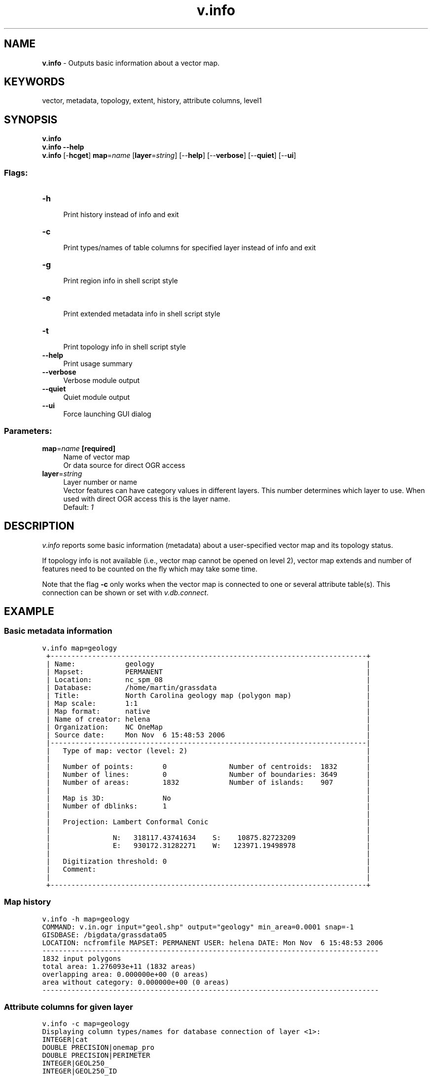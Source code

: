 .TH v.info 1 "" "GRASS 7.8.5" "GRASS GIS User's Manual"
.SH NAME
\fI\fBv.info\fR\fR  \- Outputs basic information about a vector map.
.SH KEYWORDS
vector, metadata, topology, extent, history, attribute columns, level1
.SH SYNOPSIS
\fBv.info\fR
.br
\fBv.info \-\-help\fR
.br
\fBv.info\fR [\-\fBhcget\fR] \fBmap\fR=\fIname\fR  [\fBlayer\fR=\fIstring\fR]   [\-\-\fBhelp\fR]  [\-\-\fBverbose\fR]  [\-\-\fBquiet\fR]  [\-\-\fBui\fR]
.SS Flags:
.IP "\fB\-h\fR" 4m
.br
Print history instead of info and exit
.IP "\fB\-c\fR" 4m
.br
Print types/names of table columns for specified layer instead of info and exit
.IP "\fB\-g\fR" 4m
.br
Print region info in shell script style
.IP "\fB\-e\fR" 4m
.br
Print extended metadata info in shell script style
.IP "\fB\-t\fR" 4m
.br
Print topology info in shell script style
.IP "\fB\-\-help\fR" 4m
.br
Print usage summary
.IP "\fB\-\-verbose\fR" 4m
.br
Verbose module output
.IP "\fB\-\-quiet\fR" 4m
.br
Quiet module output
.IP "\fB\-\-ui\fR" 4m
.br
Force launching GUI dialog
.SS Parameters:
.IP "\fBmap\fR=\fIname\fR \fB[required]\fR" 4m
.br
Name of vector map
.br
Or data source for direct OGR access
.IP "\fBlayer\fR=\fIstring\fR" 4m
.br
Layer number or name
.br
Vector features can have category values in different layers. This number determines which layer to use. When used with direct OGR access this is the layer name.
.br
Default: \fI1\fR
.SH DESCRIPTION
\fIv.info\fR reports some basic information (metadata) about a
user\-specified vector map and its topology status.
.PP
If topology info is not available (i.e., vector map cannot be opened on
level 2), vector map extends and number of features need to be counted
on the fly which may take some time.
.PP
Note that the flag \fB\-c\fR only works when the vector map is connected
to one or several attribute table(s). This connection can be shown or set
with \fIv.db.connect\fR.
.SH EXAMPLE
.SS Basic metadata information
.br
.nf
\fC
v.info map=geology
 +\-\-\-\-\-\-\-\-\-\-\-\-\-\-\-\-\-\-\-\-\-\-\-\-\-\-\-\-\-\-\-\-\-\-\-\-\-\-\-\-\-\-\-\-\-\-\-\-\-\-\-\-\-\-\-\-\-\-\-\-\-\-\-\-\-\-\-\-\-\-\-\-\-\-\-\-+
 | Name:            geology                                                   |
 | Mapset:          PERMANENT                                                 |
 | Location:        nc_spm_08                                                 |
 | Database:        /home/martin/grassdata                                    |
 | Title:           North Carolina geology map (polygon map)                  |
 | Map scale:       1:1                                                       |
 | Map format:      native                                                    |
 | Name of creator: helena                                                    |
 | Organization:    NC OneMap                                                 |
 | Source date:     Mon Nov  6 15:48:53 2006                                  |
 |\-\-\-\-\-\-\-\-\-\-\-\-\-\-\-\-\-\-\-\-\-\-\-\-\-\-\-\-\-\-\-\-\-\-\-\-\-\-\-\-\-\-\-\-\-\-\-\-\-\-\-\-\-\-\-\-\-\-\-\-\-\-\-\-\-\-\-\-\-\-\-\-\-\-\-\-|
 |   Type of map: vector (level: 2)                                           |
 |                                                                            |
 |   Number of points:       0               Number of centroids:  1832       |
 |   Number of lines:        0               Number of boundaries: 3649       |
 |   Number of areas:        1832            Number of islands:    907        |
 |                                                                            |
 |   Map is 3D:              No                                               |
 |   Number of dblinks:      1                                                |
 |                                                                            |
 |   Projection: Lambert Conformal Conic                                      |
 |                                                                            |
 |               N:   318117.43741634    S:    10875.82723209                 |
 |               E:   930172.31282271    W:   123971.19498978                 |
 |                                                                            |
 |   Digitization threshold: 0                                                |
 |   Comment:                                                                 |
 |                                                                            |
 +\-\-\-\-\-\-\-\-\-\-\-\-\-\-\-\-\-\-\-\-\-\-\-\-\-\-\-\-\-\-\-\-\-\-\-\-\-\-\-\-\-\-\-\-\-\-\-\-\-\-\-\-\-\-\-\-\-\-\-\-\-\-\-\-\-\-\-\-\-\-\-\-\-\-\-\-+
\fR
.fi
.SS Map history
.br
.nf
\fC
v.info \-h map=geology
COMMAND: v.in.ogr input=\(dqgeol.shp\(dq output=\(dqgeology\(dq min_area=0.0001 snap=\-1
GISDBASE: /bigdata/grassdata05
LOCATION: ncfromfile MAPSET: PERMANENT USER: helena DATE: Mon Nov  6 15:48:53 2006
\-\-\-\-\-\-\-\-\-\-\-\-\-\-\-\-\-\-\-\-\-\-\-\-\-\-\-\-\-\-\-\-\-\-\-\-\-\-\-\-\-\-\-\-\-\-\-\-\-\-\-\-\-\-\-\-\-\-\-\-\-\-\-\-\-\-\-\-\-\-\-\-\-\-\-\-\-\-\-\-\-
1832 input polygons
total area: 1.276093e+11 (1832 areas)
overlapping area: 0.000000e+00 (0 areas)
area without category: 0.000000e+00 (0 areas)
\-\-\-\-\-\-\-\-\-\-\-\-\-\-\-\-\-\-\-\-\-\-\-\-\-\-\-\-\-\-\-\-\-\-\-\-\-\-\-\-\-\-\-\-\-\-\-\-\-\-\-\-\-\-\-\-\-\-\-\-\-\-\-\-\-\-\-\-\-\-\-\-\-\-\-\-\-\-\-\-\-
\fR
.fi
.SS Attribute columns for given layer
.br
.nf
\fC
v.info \-c map=geology
Displaying column types/names for database connection of layer <1>:
INTEGER|cat
DOUBLE PRECISION|onemap_pro
DOUBLE PRECISION|PERIMETER
INTEGER|GEOL250_
INTEGER|GEOL250_ID
CHARACTER|GEO_NAME
DOUBLE PRECISION|SHAPE_area
DOUBLE PRECISION|SHAPE_len
\fR
.fi
.SS Basic metadata information in shell script style
.br
.nf
\fC
v.info \-get map=geology
name=geology
mapset=PERMANENT
location=nc_spm_08
database=/home/martin/grassdata
title=North Carolina geology map (polygon map)
scale=1:1
format=native
creator=helena
organization=NC OneMap
source_date=Mon Nov  6 15:48:53 2006
level=2
map3d=0
num_dblinks=1
projection=Lambert Conformal Conic
digitization_threshold=0.000000
comment=
north=318117.43741634
south=10875.82723209
east=930172.31282271
west=123971.19498978
top=0.000000
bottom=0.000000
nodes=4556
points=0
lines=0
boundaries=3649
centroids=1832
areas=1832
islands=907
primitives=5481
\fR
.fi
.br
.nf
\fC
v.info \-g map=geology
north=318117.43741634
south=10875.82723209
east=930172.31282271
west=123971.19498978
top=0.000000
bottom=0.000000
\fR
.fi
.SH PYTHON
See \fIPython
Scripting Library\fR for more info.
.PP
Note: The Python tab in the \fIwxGUI\fR can be used for entering the
following code:
.PP
.br
.nf
\fC
import grass.script as gcore
gcore.vector_columns(\(cqgeology\(cq)   # for \(gav.info \-c\(ga
gcore.vector_info_topo(\(cqgeology\(cq) # for \(gav.info shell=topo\(ga
\fR
.fi
.SH SEE ALSO
\fI
r.info,
r3.info,
t.info,
v.db.connect
\fR
.SH AUTHORS
Original author CERL
.br
Updated to GRASS 6 by Radim Blazek, ITC\-Irst, Trento, Italy
.br
Level 1 support by Markus Metz
.br
Updated to GRASS 7 by Martin Landa, CTU in Prague, Czech Republic
.SH SOURCE CODE
.PP
Available at: v.info source code (history)
.PP
Main index |
Vector index |
Topics index |
Keywords index |
Graphical index |
Full index
.PP
© 2003\-2020
GRASS Development Team,
GRASS GIS 7.8.5 Reference Manual
